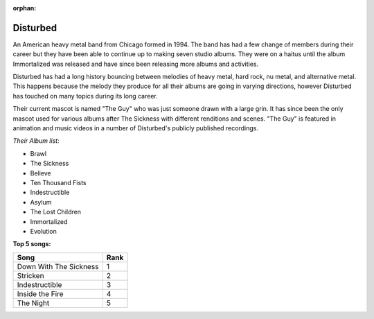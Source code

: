 :orphan:

Disturbed
=========================

An American heavy metal band from Chicago formed in 1994. The band has had a few change of members during their career but
they have been able to continue up to making seven studio albums. They were on a haitus until the album Immortalized was
released and have since been releasing more albums and activities.

Disturbed has had a long history bouncing between melodies of heavy metal, hard rock, nu metal, and alternative metal.
This happens because the melody they produce for all their albums are going in varying directions, however Disturbed
has touched on many topics during its long career.

Their current mascot is named "The Guy" who was just someone drawn with a large grin. It has since been the only
mascot used for various albums after The Sickness with different renditions and scenes. "The Guy" is featured in animation
and music videos in a number of Disturbed's publicly published recordings.

.. image:: 2016_RiP_Disturbed_-_by_2eight_-_DSC7890.jpg 
	:width: 50%
	
.. _image source: https://commons.wikimedia.org/wiki/File:2016_RiP_Disturbed_-_by_2eight_-_DSC7890.jpg

*Their Album list:*

* Brawl
* The Sickness
* Believe
* Ten Thousand Fists
* Indestructible
* Asylum
* The Lost Children
* Immortalized
* Evolution

**Top 5 songs:**

====================== ====
Song        	       Rank
====================== ====
Down With The Sickness 1
Stricken	           2
Indestructible	       3
Inside the Fire	       4
The Night	           5
====================== ====